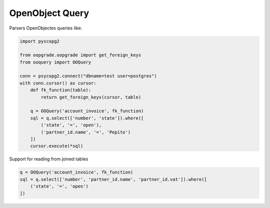 ****************
OpenObject Query
****************

.. image:: https://travis-ci.org/gisce/ooquery.svg?branch=master
    :target: https://travis-ci.org/gisce/ooquery
.. image:: https://coveralls.io/repos/github/gisce/ooquery/badge.svg?branch=master
    :target: https://coveralls.io/github/gisce/ooquery?branch=master


Parsers OpenObjectes queries like:

.. code-block:: python

   import pyscopg2

   from oopgrade.oopgrade import get_foreign_keys
   from ooquery import OOQuery

   conn = psycopg2.connect("dbname=test user=postgres")
   with conn.cursor() as cursor:
       def fk_function(table):
           return get_foreign_keys(cursor, table)

       q = OOQuery('account_invoice', fk_function)
       sql = q.select(['number', 'state']).where([
           ('state', '=', 'open'),
           ('partner_id.name', '=', 'Pepito')
       ])
       cursor.execute(*sql)

Support for reading from joined tables

.. code-block:: python

    q = OOQuery('account_invoice', fk_function)
    sql = q.select(['number', 'partner_id.name', 'partner_id.vat']).where([
        ('state', '=', 'open')
    ])